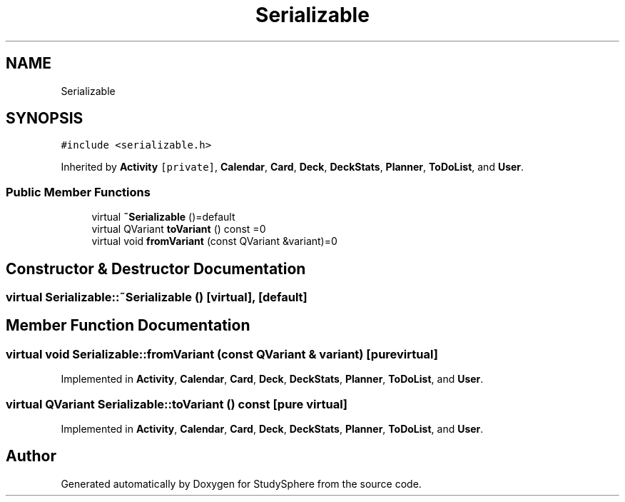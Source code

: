 .TH "Serializable" 3StudySphere" \" -*- nroff -*-
.ad l
.nh
.SH NAME
Serializable
.SH SYNOPSIS
.br
.PP
.PP
\fC#include <serializable\&.h>\fP
.PP
Inherited by \fBActivity\fP\fC [private]\fP, \fBCalendar\fP, \fBCard\fP, \fBDeck\fP, \fBDeckStats\fP, \fBPlanner\fP, \fBToDoList\fP, and \fBUser\fP\&.
.SS "Public Member Functions"

.in +1c
.ti -1c
.RI "virtual \fB~Serializable\fP ()=default"
.br
.ti -1c
.RI "virtual QVariant \fBtoVariant\fP () const =0"
.br
.ti -1c
.RI "virtual void \fBfromVariant\fP (const QVariant &variant)=0"
.br
.in -1c
.SH "Constructor & Destructor Documentation"
.PP 
.SS "virtual Serializable::~Serializable ()\fC [virtual]\fP, \fC [default]\fP"

.SH "Member Function Documentation"
.PP 
.SS "virtual void Serializable::fromVariant (const QVariant & variant)\fC [pure virtual]\fP"

.PP
Implemented in \fBActivity\fP, \fBCalendar\fP, \fBCard\fP, \fBDeck\fP, \fBDeckStats\fP, \fBPlanner\fP, \fBToDoList\fP, and \fBUser\fP\&.
.SS "virtual QVariant Serializable::toVariant () const\fC [pure virtual]\fP"

.PP
Implemented in \fBActivity\fP, \fBCalendar\fP, \fBCard\fP, \fBDeck\fP, \fBDeckStats\fP, \fBPlanner\fP, \fBToDoList\fP, and \fBUser\fP\&.

.SH "Author"
.PP 
Generated automatically by Doxygen for StudySphere from the source code\&.
